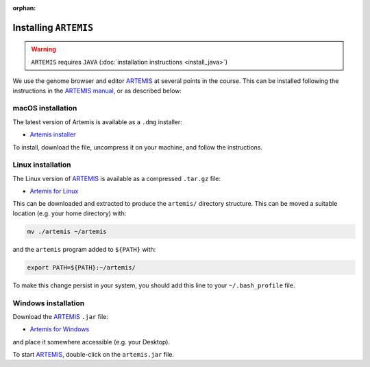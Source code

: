 :orphan:

.. ibioic_install_artemis:

======================
Installing ``ARTEMIS``
======================

.. WARNING::
    ``ARTEMIS`` requires ``JAVA`` (:doc:`installation instructions <install_java>`)

We use the genome browser and editor `ARTEMIS`_ at several points in the course. This can be
installed following the instructions in the
`ARTEMIS manual <ftp://ftp.sanger.ac.uk/pub/resources/software/artemis/artemis.pdf>`_,
or as described below:

------------------
macOS installation
------------------

The latest version of Artemis is available as a ``.dmg`` installer:

- `Artemis installer <ftp://ftp.sanger.ac.uk/pub/resources/software/artemis/artemis.dmg.gz>`_

To install, download the file, uncompress it on your machine, and follow the instructions.

------------------
Linux installation
------------------

The Linux version of `ARTEMIS`_ is available as a compressed ``.tar.gz`` file:

- `Artemis for Linux <ftp://ftp.sanger.ac.uk/pub/resources/software/artemis/artemis.tar.gz>`_

This can be downloaded and extracted to produce the ``artemis/`` directory structure. This can be
moved a suitable location (e.g. your home directory) with:

.. code-block:: bash

    mv ./artemis ~/artemis

and the ``artemis`` program added to ``${PATH}`` with:

.. code-block:: bash

    export PATH=${PATH}:~/artemis/

To make this change persist in your system, you should add this line to your ``~/.bash_profile`` file.

--------------------
Windows installation
--------------------

Download the `ARTEMIS`_ ``.jar`` file:

- `Artemis for Windows <ftp://ftp.sanger.ac.uk/pub/resources/software/artemis/artemis.jar>`_

and place it somewhere accessible (e.g. your Desktop).

To start `ARTEMIS`_, double-click on the ``artemis.jar`` file.



.. _ARTEMIS: http://www.sanger.ac.uk/science/tools/artemis
